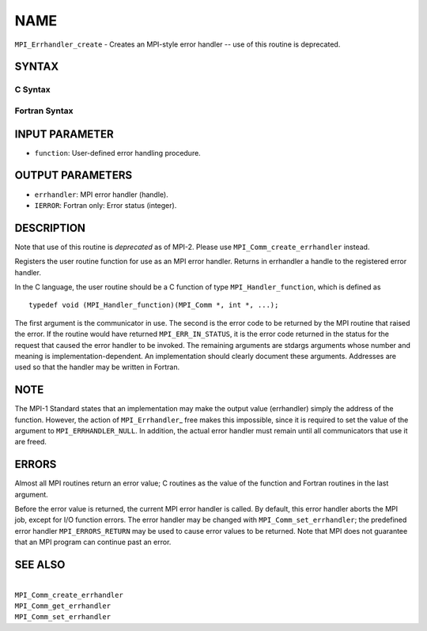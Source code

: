 NAME
~~~~

``MPI_Errhandler_create`` - Creates an MPI-style error handler -- use of
this routine is deprecated.

SYNTAX
======

C Syntax
--------

.. code-block:: c
   :linenos:

   #include <mpi.h>
   int MPI_Errhandler_create(MPI_Handler_function *function,
   	MPI_Errhandler *errhandler)

Fortran Syntax
--------------

.. code-block:: fortran
   :linenos:

   INCLUDE 'mpif.h'
   MPI_ERRHANDLER_CREATE(FUNCTION, ERRHANDLER, IERROR)
   	EXTERNAL	FUNCTION
   	INTEGER	ERRHANDLER, IERROR

INPUT PARAMETER
===============

* ``function``: User-defined error handling procedure. 

OUTPUT PARAMETERS
=================

* ``errhandler``: MPI error handler (handle). 

* ``IERROR``: Fortran only: Error status (integer). 

DESCRIPTION
===========

Note that use of this routine is *deprecated* as of MPI-2. Please use
``MPI_Comm_create_errhandler`` instead.

Registers the user routine function for use as an MPI error handler.
Returns in errhandler a handle to the registered error handler.

In the C language, the user routine should be a C function of type
``MPI_Handler_function``, which is defined as

::

       typedef void (MPI_Handler_function)(MPI_Comm *, int *, ...);

The first argument is the communicator in use. The second is the error
code to be returned by the MPI routine that raised the error. If the
routine would have returned ``MPI_ERR_IN_STATUS``, it is the error code
returned in the status for the request that caused the error handler to
be invoked. The remaining arguments are stdargs arguments whose number
and meaning is implementation-dependent. An implementation should
clearly document these arguments. Addresses are used so that the handler
may be written in Fortran.

NOTE
====

The MPI-1 Standard states that an implementation may make the output
value (errhandler) simply the address of the function. However, the
action of ``MPI_Errhandler``\_ free makes this impossible, since it is
required to set the value of the argument to ``MPI_ERRHANDLER_NULL``. In
addition, the actual error handler must remain until all communicators
that use it are freed.

ERRORS
======

Almost all MPI routines return an error value; C routines as the value
of the function and Fortran routines in the last argument.

Before the error value is returned, the current MPI error handler is
called. By default, this error handler aborts the MPI job, except for
I/O function errors. The error handler may be changed with
``MPI_Comm_set_errhandler``; the predefined error handler ``MPI_ERRORS_RETURN``
may be used to cause error values to be returned. Note that MPI does not
guarantee that an MPI program can continue past an error.

SEE ALSO
========

|
| ``MPI_Comm_create_errhandler``
| ``MPI_Comm_get_errhandler``
| ``MPI_Comm_set_errhandler``
